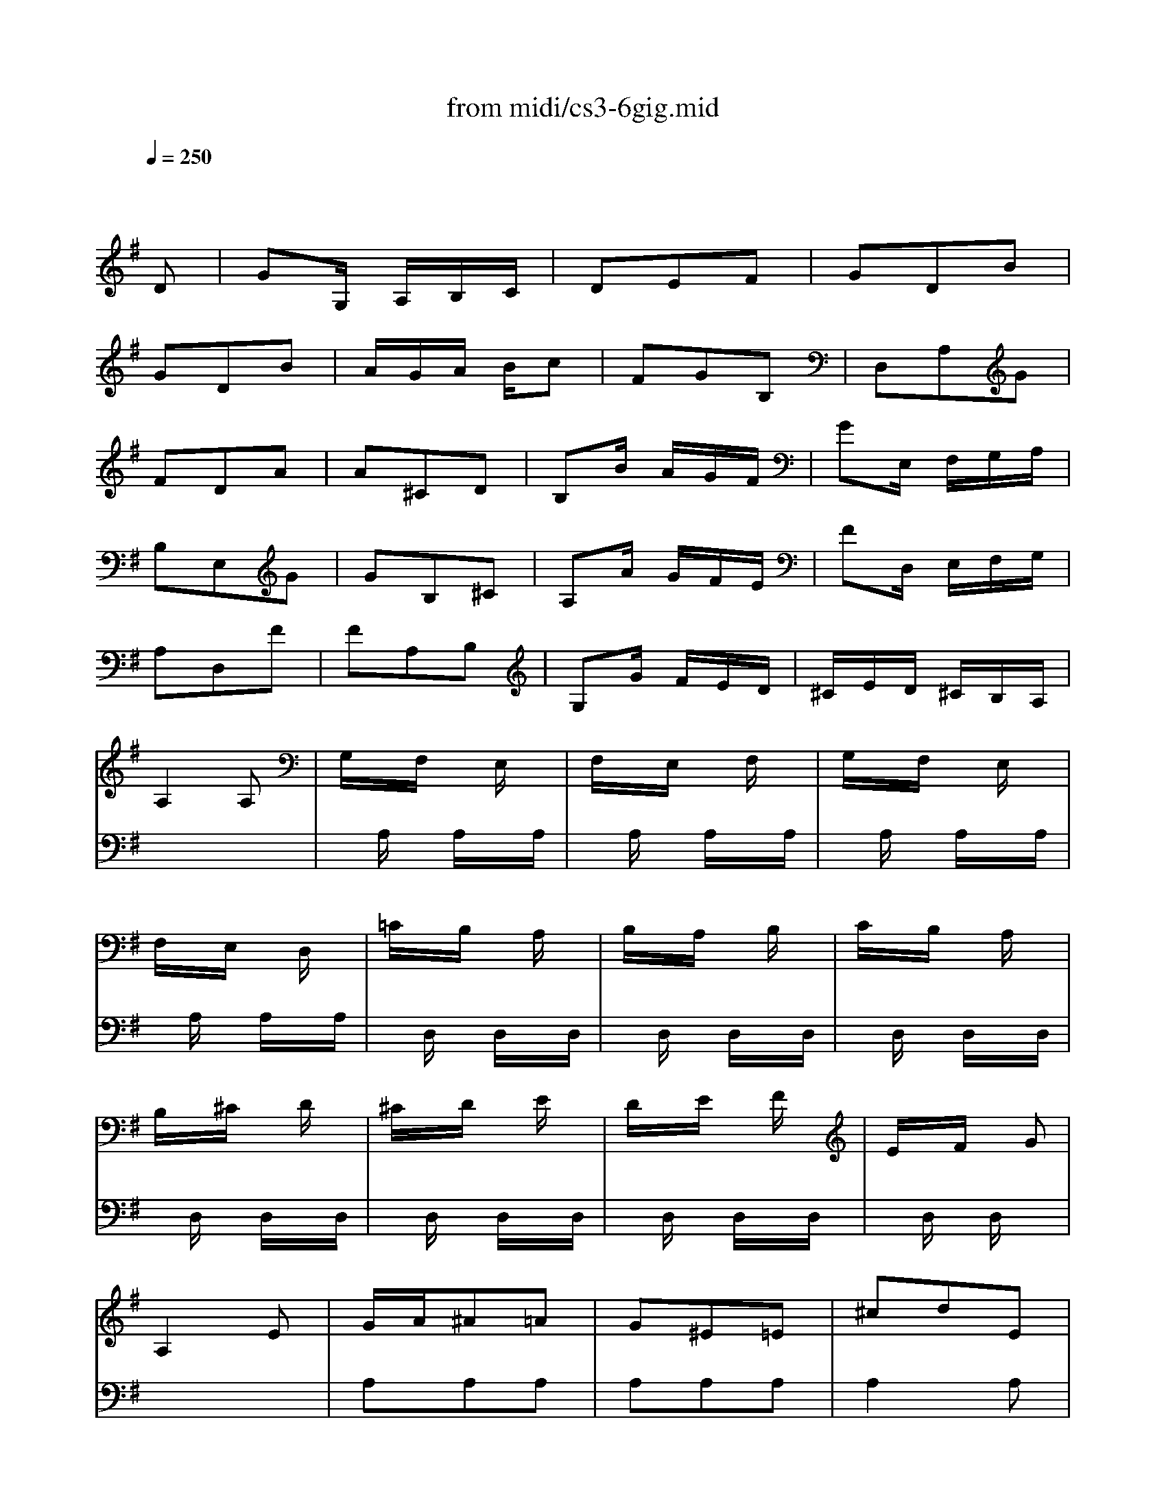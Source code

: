 X: 1
T:from midi/cs3-6gig.mid
M:3/8
L:1/16
Q:1/4=250
K:Gmaj% 0 sharps
% untitled
% Copyright \0xa9 1996 by David J. Grossman
% David J. Grossman
% A
% A'
% B
% *
% B'
V:1
% Solo Cello
%%MIDI program 42
x4
% untitled
% Copyright \0xa9 1996 by David J. Grossman
% David J. Grossman
D2| \
% A
G2G, A,B,C| \
D2E2F2| \
G2D2B2|
G2D2B2| \
AGA Bc2| \
F2G2B,2| \
D,2A,2G2|
F2D2A2| \
A2^C2D2| \
B,2B AGF| \
G2E, F,G,A,|
B,2E,2G2| \
G2B,2^C2| \
A,2A GFE| \
F2D, E,F,G,|
A,2D,2F2| \
F2A,2B,2| \
G,2G FED| \
^CED ^CB,A,|
A,4A,2| \
G,xF, xE,x| \
F,xE, xF,x| \
G,xF, xE,x|
F,xE, xD,x| \
=CxB, xA,x| \
B,xA, xB,x| \
CxB, xA,x|
B,x^C xDx| \
^CxD xEx| \
DxE xFx| \
ExF xG2|
A,4E2| \
GA^A2=A2| \
G2^E2=E2| \
^c2d2E2|
^c2d2E2| \
GA^A2=A2| \
G2^E2=E2| \
^G2A2E2|
^G2A2A,2| \
D,F,A,2B,2| \
E,=G,B,2^C2| \
F,A,D B,=CA,|
G,B,E FGE| \
AE^C B,A,G,| \
F,A,D F,E,^C| \
D2A,2F,2|
D,4D2| \
% A'
G2G, A,B,=C| \
D2E2F2| \
G2D2B2|
G2D2B2| \
AGA Bc2| \
F2G2B,2| \
D,2A,2G2|
F2D2A2| \
A2^C2D2| \
B,2B AGF| \
G2E, F,G,A,|
B,2E,2G2| \
G2B,2^C2| \
A,2A GFE| \
F2D, E,F,G,|
A,2D,2F2| \
F2A,2B,2| \
G,2G FED| \
^CED ^CB,A,|
A,4A,2| \
G,xF, xE,x| \
F,xE, xF,x| \
G,xF, xE,x|
F,xE, xD,x| \
=CxB, xA,x| \
B,xA, xB,x| \
CxB, xA,x|
B,x^C xDx| \
^CxD xEx| \
DxE xFx| \
ExF xG2|
A,4E2| \
GA^A2=A2| \
G2^E2=E2| \
^c2d2E2|
^c2d2E2| \
GA^A2=A2| \
G2^E2=E2| \
^G2A2E2|
^G2A2A,2| \
D,F,A,2B,2| \
E,=G,B,2^C2| \
F,A,D B,=CA,|
G,B,E FGE| \
AE^C B,A,G,| \
F,A,D F,E,^C| \
D2A,2F,2|
D,4AG| \
% B
FGE FDE| \
=CDB, CA,B,| \
G,DE FGA|
B2G,,2B2| \
CEF GAG| \
A,^C^D EFE| \
^D^C^D EF^D|
B,4F2| \
G2B,2=C2| \
A,2A GFE| \
F2=D, E,F,G,|
A,2D,2^E2| \
^E2A,2B,2| \
G,2G ^E=ED| \
E2C, D,E,^E,|
G,2C,2=E2| \
C2^G,2A,2| \
^E2^D2=E2| \
ABc2^D2|
A,4c2| \
B2A =GFE| \
FAG EF^D| \
E2B,2G,2|
E,4G2| \
G4x2| \
x4G2| \
F4x2|
x6| \
x6| \
x6| \
x6|
x6| \
x6| \
x6| \
x6|
x6| \
xEx ExE| \
xEx ExE| \
xGx GxG|
xGx GxG| \
FxE xFx| \
GxF xEx| \
FxA xc2|
x4A,2| \
=D,2D,2D,2| \
D,2D,2D,2| \
D,4D,2|
D,4D,2| \
D,2D,2D,2| \
D,2D,2D,2| \
D,4D,2|
D,2x4| \
x6| \
x6| \
x6|
x6| \
x6| \
x6| \
x6|
% *
B,4AG| \
% B'
FGE FDE| \
CDB, CA,B,| \
G,DE FGA|
B2G,,2B2| \
CEF GAG| \
A,^C^D EFE| \
^D^C^D EF^D|
B,4F2| \
G2B,2=C2| \
A,2A GFE| \
F2=D, E,F,G,|
A,2D,2^E2| \
^E2A,2B,2| \
G,2G ^E=ED| \
E2C, D,E,^E,|
G,2C,2=E2| \
C2^G,2A,2| \
^E2^D2=E2| \
ABc2^D2|
A,4c2| \
B2A =GFE| \
FAG EF^D| \
E2B,2G,2|
E,4G2| \
G4x2| \
x4G2| \
F4x2|
x6| \
x6| \
x6| \
x6|
x6| \
x6| \
x6| \
x6|
x6| \
xEx ExE| \
xEx ExE| \
xGx GxG|
xGx GxG| \
FxE xFx| \
GxF xEx| \
FxA xc2|
x4A,2| \
=D,2D,2D,2| \
D,2D,2D,2| \
D,4D,2|
D,4D,2| \
D,2D,2D,2| \
D,2D,2D,2| \
D,4D,2|
D,2x4| \
x6| \
x6| \
x6|
x6| \
x6| \
x6| \
x6|
B,4
V:2
% --------------------------------------
%%MIDI program 42
x6
%Error : Bar 216 is 5/8 not 3/8
| \
x6| \
x6| \
x6|
x6| \
x6| \
x6| \
x6|
x6| \
x6| \
x6| \
x6|
x6| \
x6| \
x6| \
x6|
x6| \
x6| \
x6| \
x6|
x6| \
x
% untitled
% Copyright \0xa9 1996 by David J. Grossman
% David J. Grossman
% A
A,x A,xA,| \
xA,x A,xA,| \
xA,x A,xA,|
xA,x A,xA,| \
xD,x D,xD,| \
xD,x D,xD,| \
xD,x D,xD,|
xD,x D,xD,| \
xD,x D,xD,| \
xD,x D,xD,| \
xD,x D,x2|
x6| \
A,2A,2A,2| \
A,2A,2A,2| \
A,4A,2|
A,4A,2| \
A,2A,2A,2| \
A,2A,2A,2| \
A,4A,2|
A,4x2| \
x6| \
x6| \
x6|
x6| \
x6| \
x6| \
x6|
x6| \
x6| \
x6| \
x6|
x6| \
x6| \
x6| \
x6|
x6| \
x6| \
x6| \
x6|
x6| \
x6| \
x6| \
x6|
x6| \
x6| \
x6| \
x6|
x6| \
x
% A'
A,x A,xA,| \
xA,x A,xA,| \
xA,x A,xA,|
xA,x A,xA,| \
xD,x D,xD,| \
xD,x D,xD,| \
xD,x D,xD,|
xD,x D,xD,| \
xD,x D,xD,| \
xD,x D,xD,| \
xD,x D,x2|
x6| \
A,2A,2A,2| \
A,2A,2A,2| \
A,4A,2|
A,4A,2| \
A,2A,2A,2| \
A,2A,2A,2| \
A,4A,2|
A,4x2| \
x6| \
x6| \
x6|
x6| \
x6| \
x6| \
x6|
x6| \
x6| \
x6| \
x6|
x6| \
x6| \
x6| \
x6|
x6| \
x6| \
x6| \
x6|
x6| \
x6| \
x6| \
x6|
x6| \
x6| \
x6| \
x6|
x6| \
x6| \
x6| \
x6|
x6| \
% B
^CB,^C2A,2| \
A,,E,A,2^C2| \
D^CD2A,2|
B,=CD E^ED| \
=EDC B,CA| \
GFE DGB,| \
D,CB, A,B,G,|
D4D2| \
CxB, xA,x| \
B,xA, xB,x| \
CxB, xA,x|
B,x^C xDx| \
^CxA, xB,x| \
^CxD xB,x| \
^CxA, xB,x|
^CxB, xA,x| \
xA,x A,xA,| \
xA,x A,xA,| \
xA,x A,x2|
D,4x2| \
=CD^D2=D2| \
C2^A,2=A,2| \
F2G2A,2|
F2G2A,2| \
CD^D2=D2| \
C2^A,2=A,2| \
^C2D2A,2|
^C2D =CB,A,| \
G,B,D2E2| \
A,CE2F2| \
B,DG E^ED|
=ECA, CB,A,| \
D
% *
A,F, E,D,C,| \
B,,D,G, B,,A,,F,| \
G,2B,2D2|
G4x2| \
x6| \
x6| \
x6|
x6| \
x6| \
x6| \
x6|
x6| \
x6| \
x6| \
x6|
x6| \
x6| \
x6| \
x6|
x6| \
x6| \
x6| \
x6|
x6| \
x6| \
x6| \
x6|
x6| \
% B'
^CB,^C2A,2| \
A,,E,A,2^C2| \
D^CD2A,2|
B,=CD E^ED| \
=EDC B,CA| \
GFE DGB,| \
D,CB, A,B,G,|
D4D2| \
CxB, xA,x| \
B,xA, xB,x| \
CxB, xA,x|
B,x^C xDx| \
^CxA, xB,x| \
^CxD xB,x| \
^CxA, xB,x|
^CxB, xA,x| \
xA,x A,xA,| \
xA,x A,xA,| \
xA,x A,x2|
D,4x2| \
=CD^D2=D2| \
C2^A,2=A,2| \
F2G2A,2|
F2G2A,2| \
CD^D2=D2| \
C2^A,2=A,2| \
^C2D2A,2|
^C2D =CB,A,| \
G,B,D2E2| \
A,CE2F2| \
B,DG E^ED|
=ECA, CB,A,| \
DA,F, E,D,C,| \
B,,D,G, B,,A,,F,| \
G,2B,2D2|
G4
V:3
% Johann Sebastian Bach  (1685-1750)
%%MIDI program 42
x6
%Error : Bar 432 is 5/8 not 3/8
| \
x6| \
x6| \
x6|
x6| \
x6| \
x6| \
x6|
x6| \
x6| \
x6| \
x6|
x6| \
x6| \
x6| \
x6|
x6| \
x6| \
x6| \
x6|
x6| \
x6| \
x6| \
x6|
x6| \
x6| \
x6| \
x6|
x6| \
x6| \
x6| \
x6|
x6| \
x6| \
x6| \
x6|
x6| \
x6| \
x6| \
x6|
x6| \
x6| \
x6| \
x6|
x6| \
x6| \
x6| \
x6|
x6| \
x6| \
x6| \
x6|
x6| \
x6| \
x6| \
x6|
x6| \
x6| \
x6| \
x6|
x6| \
x6| \
x6| \
x6|
x6| \
x6| \
x6| \
x6|
x6| \
x6| \
x6| \
x6|
x6| \
x6| \
x6| \
x6|
x6| \
x6| \
x6| \
x6|
x6| \
x6| \
x6| \
x6|
x6| \
x6| \
x6| \
x6|
x6| \
x6| \
x6| \
x6|
x6| \
x6| \
x6| \
x6|
x6| \
x6| \
x6| \
x6|
x6| \
x6| \
x6| \
x6|
x6| \
x6| \
x6| \
x6|
x6| \
x6| \
x6| \
x6|
x6| \
x6| \
x6| \
x6|
x6| \
x6| \
x6| \
x6|
x6| \
x6| \
x6| \
x6|
x6| \
x6| \
x6| \
x6|
x6| \
x
% untitled
% Copyright \0xa9 1996 by David J. Grossman
% David J. Grossman
% A
% A'
% B
D,x D,xD,| \
xD,x D,xD,| \
xD,x D,xD,|
xD,x D,xD,| \
D,2x4| \
x6| \
D,2x4|
x6| \
x6| \
x6| \
x6|
x6| \
x6| \
x6| \
x6|
x6| \
x6| \
x6| \
x6|
x6| \
x6| \
x6| \
x6|
x6| \
x6| \
x6| \
x6|
% *
D,4x2| \
x6| \
x6| \
x6|
x6| \
x6| \
x6| \
x6|
x6| \
x6| \
x6| \
x6|
x6| \
x6| \
x6| \
x6|
x6| \
x6| \
x6| \
x6|
x6| \
x6| \
x6| \
x6|
x6| \
x6| \
x6| \
x6|
x6| \
x6| \
x6| \
x6|
x6| \
x
% B'
D,x D,xD,| \
xD,x D,xD,| \
xD,x D,xD,|
xD,x D,xD,| \
D,2x4| \
x6| \
D,2x4|
x6| \
x6| \
x6| \
x6|
x6| \
x6| \
x6| \
x6|
x6| \
x6| \
x6| \
x6|
x6| \
x6| \
x6| \
x6|
x6| \
x6| \
x6| \
x6|
D,4
V:4
% Six Suites for Solo Cello
%%MIDI program 42
x6
%Error : Bar 648 is 5/8 not 3/8
| \
x6| \
x6| \
x6|
x6| \
x6| \
x6| \
x6|
x6| \
x6| \
x6| \
x6|
x6| \
x6| \
x6| \
x6|
x6| \
x6| \
x6| \
x6|
x6| \
x6| \
x6| \
x6|
x6| \
x6| \
x6| \
x6|
x6| \
x6| \
x6| \
x6|
x6| \
x6| \
x6| \
x6|
x6| \
x6| \
x6| \
x6|
x6| \
x6| \
x6| \
x6|
x6| \
x6| \
x6| \
x6|
x6| \
x6| \
x6| \
x6|
x6| \
x6| \
x6| \
x6|
x6| \
x6| \
x6| \
x6|
x6| \
x6| \
x6| \
x6|
x6| \
x6| \
x6| \
x6|
x6| \
x6| \
x6| \
x6|
x6| \
x6| \
x6| \
x6|
x6| \
x6| \
x6| \
x6|
x6| \
x6| \
x6| \
x6|
x6| \
x6| \
x6| \
x6|
x6| \
x6| \
x6| \
x6|
x6| \
x6| \
x6| \
x6|
x6| \
x6| \
x6| \
x6|
x6| \
x6| \
x6| \
x6|
x6| \
x6| \
x6| \
x6|
x6| \
x6| \
x6| \
x6|
x6| \
x6| \
x6| \
x6|
x6| \
x6| \
x6| \
x6|
x6| \
x6| \
x6| \
x6|
x6| \
x6| \
x6| \
x6|
x6| \
x6| \
x6| \
x6|
x6| \
x6| \
x6| \
x6|
x6| \
x6| \
x6| \
x6|
x6| \
x6| \
x6| \
x6|
x6| \
x6| \
x6| \
x6|
x6| \
x6| \
x6| \
x6|
x6| \
x6| \
x6| \
x6|
% untitled
% Copyright \0xa9 1996 by David J. Grossman
% David J. Grossman
% A
% A'
% B
% *
G,,4x2| \
x6| \
x6| \
x6|
x6| \
x6| \
x6| \
x6|
x6| \
x6| \
x6| \
x6|
x6| \
x6| \
x6| \
x6|
x6| \
x6| \
x6| \
x6|
x6| \
x6| \
x6| \
x6|
x6| \
x6| \
x6| \
x6|
x6| \
x6| \
x6| \
x6|
x6| \
x6| \
x6| \
x6|
x6| \
x6| \
x6| \
x6|
x6| \
x6| \
x6| \
x6|
x6| \
x6| \
x6| \
x6|
x6| \
x6| \
x6| \
x6|
x6| \
x6| \
x6| \
x6|
x6| \
x6| \
x6| \
x6|
% B'
G,,4
% --------------------------------------
% Suite No. 3 in C major - BWV 1009
% 6th Movement: Gigue
% --------------------------------------
% Sequenced with Cakewalk Pro Audio by
% David J. Grossman - dave@unpronounceable.com
% This and other Bach MIDI files can be found at:
% Dave's J.S. Bach Page
% http://www.unpronounceable.com/bach
% --------------------------------------
% Original Filename: cs3-6gig.mid
% Last Modified: February 22, 1997
